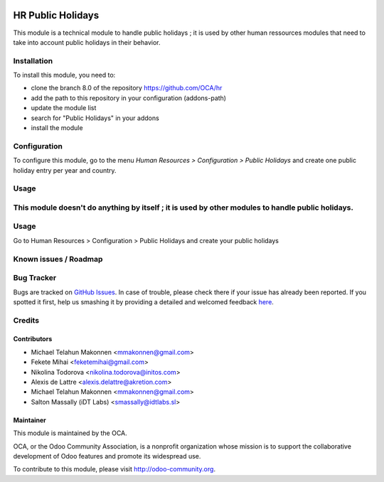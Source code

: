 .. image:: https://img.shields.io/badge/licence-AGPL--3-blue.svg
    :alt: License: AGPL-3

==================
HR Public Holidays
==================

This module is a technical module to handle public holidays ; it is used by other human ressources modules that need to take into account public holidays in their behavior.

Installation
============

To install this module, you need to:

* clone the branch 8.0 of the repository https://github.com/OCA/hr
* add the path to this repository in your configuration (addons-path)
* update the module list
* search for "Public Holidays" in your addons
* install the module

Configuration
=============

To configure this module, go to the menu *Human Resources > Configuration > Public Holidays* and create one public holiday entry per year and country.

Usage
=====

This module doesn't do anything by itself ; it is used by other modules to handle public holidays.
=======

Usage
=====
Go to Human Resources > Configuration > Public Holidays and create your
public holidays


Known issues / Roadmap
======================



Bug Tracker
===========

Bugs are tracked on `GitHub Issues <https://github.com/OCA/hr/issues>`_.
In case of trouble, please check there if your issue has already been reported.
If you spotted it first, help us smashing it by providing a detailed and welcomed feedback
`here <https://github.com/OCA/hr/issues/new?body=module:%20hr_public_holidays%0Aversion:%208.0%0A%0A**Steps%20to%20reproduce**%0A-%20...%0A%0A**Current%20behavior**%0A%0A**Expected%20behavior**>`_.


Credits
=======

Contributors
------------

* Michael Telahun Makonnen <mmakonnen@gmail.com>
* Fekete Mihai <feketemihai@gmail.com>
* Nikolina Todorova <nikolina.todorova@initos.com>
* Alexis de Lattre <alexis.delattre@akretion.com>
* Michael Telahun Makonnen <mmakonnen@gmail.com>
* Salton Massally (iDT Labs) <smassally@idtlabs.sl>


Maintainer
----------

.. image:: http://odoo-community.org/logo.png
   :alt: Odoo Community Association
   :target: http://odoo-community.org

This module is maintained by the OCA.

OCA, or the Odoo Community Association, is a nonprofit organization whose mission is to support the collaborative development of Odoo features and promote its widespread use.

To contribute to this module, please visit http://odoo-community.org.
